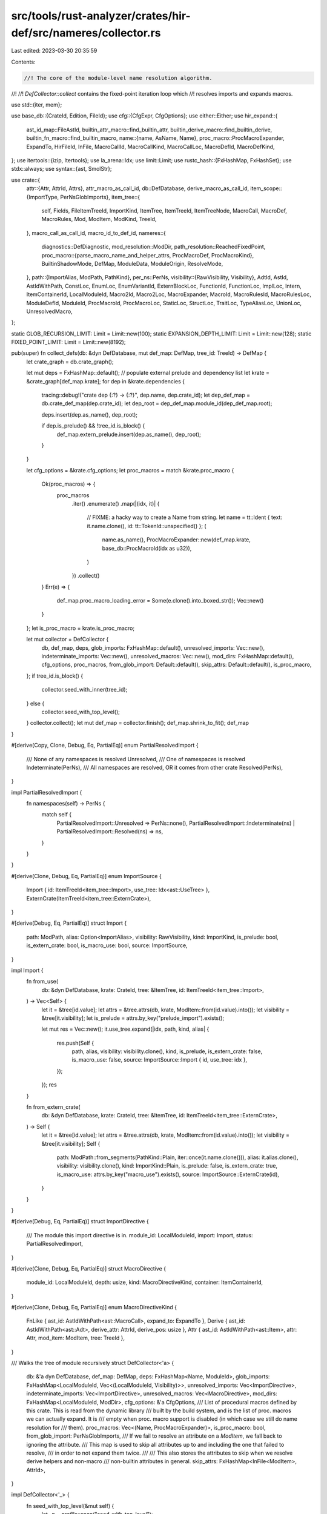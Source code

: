 src/tools/rust-analyzer/crates/hir-def/src/nameres/collector.rs
===============================================================

Last edited: 2023-03-30 20:35:59

Contents:

.. code-block:: rs

    //! The core of the module-level name resolution algorithm.
//!
//! `DefCollector::collect` contains the fixed-point iteration loop which
//! resolves imports and expands macros.

use std::{iter, mem};

use base_db::{CrateId, Edition, FileId};
use cfg::{CfgExpr, CfgOptions};
use either::Either;
use hir_expand::{
    ast_id_map::FileAstId,
    builtin_attr_macro::find_builtin_attr,
    builtin_derive_macro::find_builtin_derive,
    builtin_fn_macro::find_builtin_macro,
    name::{name, AsName, Name},
    proc_macro::ProcMacroExpander,
    ExpandTo, HirFileId, InFile, MacroCallId, MacroCallKind, MacroCallLoc, MacroDefId,
    MacroDefKind,
};
use itertools::{izip, Itertools};
use la_arena::Idx;
use limit::Limit;
use rustc_hash::{FxHashMap, FxHashSet};
use stdx::always;
use syntax::{ast, SmolStr};

use crate::{
    attr::{Attr, AttrId, Attrs},
    attr_macro_as_call_id,
    db::DefDatabase,
    derive_macro_as_call_id,
    item_scope::{ImportType, PerNsGlobImports},
    item_tree::{
        self, Fields, FileItemTreeId, ImportKind, ItemTree, ItemTreeId, ItemTreeNode, MacroCall,
        MacroDef, MacroRules, Mod, ModItem, ModKind, TreeId,
    },
    macro_call_as_call_id, macro_id_to_def_id,
    nameres::{
        diagnostics::DefDiagnostic,
        mod_resolution::ModDir,
        path_resolution::ReachedFixedPoint,
        proc_macro::{parse_macro_name_and_helper_attrs, ProcMacroDef, ProcMacroKind},
        BuiltinShadowMode, DefMap, ModuleData, ModuleOrigin, ResolveMode,
    },
    path::{ImportAlias, ModPath, PathKind},
    per_ns::PerNs,
    visibility::{RawVisibility, Visibility},
    AdtId, AstId, AstIdWithPath, ConstLoc, EnumLoc, EnumVariantId, ExternBlockLoc, FunctionId,
    FunctionLoc, ImplLoc, Intern, ItemContainerId, LocalModuleId, Macro2Id, Macro2Loc,
    MacroExpander, MacroId, MacroRulesId, MacroRulesLoc, ModuleDefId, ModuleId, ProcMacroId,
    ProcMacroLoc, StaticLoc, StructLoc, TraitLoc, TypeAliasLoc, UnionLoc, UnresolvedMacro,
};

static GLOB_RECURSION_LIMIT: Limit = Limit::new(100);
static EXPANSION_DEPTH_LIMIT: Limit = Limit::new(128);
static FIXED_POINT_LIMIT: Limit = Limit::new(8192);

pub(super) fn collect_defs(db: &dyn DefDatabase, mut def_map: DefMap, tree_id: TreeId) -> DefMap {
    let crate_graph = db.crate_graph();

    let mut deps = FxHashMap::default();
    // populate external prelude and dependency list
    let krate = &crate_graph[def_map.krate];
    for dep in &krate.dependencies {
        tracing::debug!("crate dep {:?} -> {:?}", dep.name, dep.crate_id);
        let dep_def_map = db.crate_def_map(dep.crate_id);
        let dep_root = dep_def_map.module_id(dep_def_map.root);

        deps.insert(dep.as_name(), dep_root);

        if dep.is_prelude() && !tree_id.is_block() {
            def_map.extern_prelude.insert(dep.as_name(), dep_root);
        }
    }

    let cfg_options = &krate.cfg_options;
    let proc_macros = match &krate.proc_macro {
        Ok(proc_macros) => {
            proc_macros
                .iter()
                .enumerate()
                .map(|(idx, it)| {
                    // FIXME: a hacky way to create a Name from string.
                    let name = tt::Ident { text: it.name.clone(), id: tt::TokenId::unspecified() };
                    (
                        name.as_name(),
                        ProcMacroExpander::new(def_map.krate, base_db::ProcMacroId(idx as u32)),
                    )
                })
                .collect()
        }
        Err(e) => {
            def_map.proc_macro_loading_error = Some(e.clone().into_boxed_str());
            Vec::new()
        }
    };
    let is_proc_macro = krate.is_proc_macro;

    let mut collector = DefCollector {
        db,
        def_map,
        deps,
        glob_imports: FxHashMap::default(),
        unresolved_imports: Vec::new(),
        indeterminate_imports: Vec::new(),
        unresolved_macros: Vec::new(),
        mod_dirs: FxHashMap::default(),
        cfg_options,
        proc_macros,
        from_glob_import: Default::default(),
        skip_attrs: Default::default(),
        is_proc_macro,
    };
    if tree_id.is_block() {
        collector.seed_with_inner(tree_id);
    } else {
        collector.seed_with_top_level();
    }
    collector.collect();
    let mut def_map = collector.finish();
    def_map.shrink_to_fit();
    def_map
}

#[derive(Copy, Clone, Debug, Eq, PartialEq)]
enum PartialResolvedImport {
    /// None of any namespaces is resolved
    Unresolved,
    /// One of namespaces is resolved
    Indeterminate(PerNs),
    /// All namespaces are resolved, OR it comes from other crate
    Resolved(PerNs),
}

impl PartialResolvedImport {
    fn namespaces(self) -> PerNs {
        match self {
            PartialResolvedImport::Unresolved => PerNs::none(),
            PartialResolvedImport::Indeterminate(ns) | PartialResolvedImport::Resolved(ns) => ns,
        }
    }
}

#[derive(Clone, Debug, Eq, PartialEq)]
enum ImportSource {
    Import { id: ItemTreeId<item_tree::Import>, use_tree: Idx<ast::UseTree> },
    ExternCrate(ItemTreeId<item_tree::ExternCrate>),
}

#[derive(Debug, Eq, PartialEq)]
struct Import {
    path: ModPath,
    alias: Option<ImportAlias>,
    visibility: RawVisibility,
    kind: ImportKind,
    is_prelude: bool,
    is_extern_crate: bool,
    is_macro_use: bool,
    source: ImportSource,
}

impl Import {
    fn from_use(
        db: &dyn DefDatabase,
        krate: CrateId,
        tree: &ItemTree,
        id: ItemTreeId<item_tree::Import>,
    ) -> Vec<Self> {
        let it = &tree[id.value];
        let attrs = &tree.attrs(db, krate, ModItem::from(id.value).into());
        let visibility = &tree[it.visibility];
        let is_prelude = attrs.by_key("prelude_import").exists();

        let mut res = Vec::new();
        it.use_tree.expand(|idx, path, kind, alias| {
            res.push(Self {
                path,
                alias,
                visibility: visibility.clone(),
                kind,
                is_prelude,
                is_extern_crate: false,
                is_macro_use: false,
                source: ImportSource::Import { id, use_tree: idx },
            });
        });
        res
    }

    fn from_extern_crate(
        db: &dyn DefDatabase,
        krate: CrateId,
        tree: &ItemTree,
        id: ItemTreeId<item_tree::ExternCrate>,
    ) -> Self {
        let it = &tree[id.value];
        let attrs = &tree.attrs(db, krate, ModItem::from(id.value).into());
        let visibility = &tree[it.visibility];
        Self {
            path: ModPath::from_segments(PathKind::Plain, iter::once(it.name.clone())),
            alias: it.alias.clone(),
            visibility: visibility.clone(),
            kind: ImportKind::Plain,
            is_prelude: false,
            is_extern_crate: true,
            is_macro_use: attrs.by_key("macro_use").exists(),
            source: ImportSource::ExternCrate(id),
        }
    }
}

#[derive(Debug, Eq, PartialEq)]
struct ImportDirective {
    /// The module this import directive is in.
    module_id: LocalModuleId,
    import: Import,
    status: PartialResolvedImport,
}

#[derive(Clone, Debug, Eq, PartialEq)]
struct MacroDirective {
    module_id: LocalModuleId,
    depth: usize,
    kind: MacroDirectiveKind,
    container: ItemContainerId,
}

#[derive(Clone, Debug, Eq, PartialEq)]
enum MacroDirectiveKind {
    FnLike { ast_id: AstIdWithPath<ast::MacroCall>, expand_to: ExpandTo },
    Derive { ast_id: AstIdWithPath<ast::Adt>, derive_attr: AttrId, derive_pos: usize },
    Attr { ast_id: AstIdWithPath<ast::Item>, attr: Attr, mod_item: ModItem, tree: TreeId },
}

/// Walks the tree of module recursively
struct DefCollector<'a> {
    db: &'a dyn DefDatabase,
    def_map: DefMap,
    deps: FxHashMap<Name, ModuleId>,
    glob_imports: FxHashMap<LocalModuleId, Vec<(LocalModuleId, Visibility)>>,
    unresolved_imports: Vec<ImportDirective>,
    indeterminate_imports: Vec<ImportDirective>,
    unresolved_macros: Vec<MacroDirective>,
    mod_dirs: FxHashMap<LocalModuleId, ModDir>,
    cfg_options: &'a CfgOptions,
    /// List of procedural macros defined by this crate. This is read from the dynamic library
    /// built by the build system, and is the list of proc. macros we can actually expand. It is
    /// empty when proc. macro support is disabled (in which case we still do name resolution for
    /// them).
    proc_macros: Vec<(Name, ProcMacroExpander)>,
    is_proc_macro: bool,
    from_glob_import: PerNsGlobImports,
    /// If we fail to resolve an attribute on a `ModItem`, we fall back to ignoring the attribute.
    /// This map is used to skip all attributes up to and including the one that failed to resolve,
    /// in order to not expand them twice.
    ///
    /// This also stores the attributes to skip when we resolve derive helpers and non-macro
    /// non-builtin attributes in general.
    skip_attrs: FxHashMap<InFile<ModItem>, AttrId>,
}

impl DefCollector<'_> {
    fn seed_with_top_level(&mut self) {
        let _p = profile::span("seed_with_top_level");

        let file_id = self.db.crate_graph()[self.def_map.krate].root_file_id;
        let item_tree = self.db.file_item_tree(file_id.into());
        let module_id = self.def_map.root;

        let attrs = item_tree.top_level_attrs(self.db, self.def_map.krate);
        if attrs.cfg().map_or(true, |cfg| self.cfg_options.check(&cfg) != Some(false)) {
            self.inject_prelude(&attrs);

            // Process other crate-level attributes.
            for attr in &*attrs {
                let attr_name = match attr.path.as_ident() {
                    Some(name) => name,
                    None => continue,
                };

                if *attr_name == hir_expand::name![recursion_limit] {
                    if let Some(limit) = attr.string_value() {
                        if let Ok(limit) = limit.parse() {
                            self.def_map.recursion_limit = Some(limit);
                        }
                    }
                    continue;
                }

                if *attr_name == hir_expand::name![crate_type] {
                    if let Some("proc-macro") = attr.string_value().map(SmolStr::as_str) {
                        self.is_proc_macro = true;
                    }
                    continue;
                }

                if *attr_name == hir_expand::name![feature] {
                    let features =
                        attr.parse_path_comma_token_tree().into_iter().flatten().filter_map(
                            |feat| match feat.segments() {
                                [name] => Some(name.to_smol_str()),
                                _ => None,
                            },
                        );
                    self.def_map.unstable_features.extend(features);
                }

                let attr_is_register_like = *attr_name == hir_expand::name![register_attr]
                    || *attr_name == hir_expand::name![register_tool];
                if !attr_is_register_like {
                    continue;
                }

                let registered_name = match attr.single_ident_value() {
                    Some(ident) => ident.as_name(),
                    _ => continue,
                };

                if *attr_name == hir_expand::name![register_attr] {
                    self.def_map.registered_attrs.push(registered_name.to_smol_str());
                    cov_mark::hit!(register_attr);
                } else {
                    self.def_map.registered_tools.push(registered_name.to_smol_str());
                    cov_mark::hit!(register_tool);
                }
            }

            ModCollector {
                def_collector: self,
                macro_depth: 0,
                module_id,
                tree_id: TreeId::new(file_id.into(), None),
                item_tree: &item_tree,
                mod_dir: ModDir::root(),
            }
            .collect_in_top_module(item_tree.top_level_items());
        }
    }

    fn seed_with_inner(&mut self, tree_id: TreeId) {
        let item_tree = tree_id.item_tree(self.db);
        let module_id = self.def_map.root;

        let is_cfg_enabled = item_tree
            .top_level_attrs(self.db, self.def_map.krate)
            .cfg()
            .map_or(true, |cfg| self.cfg_options.check(&cfg) != Some(false));
        if is_cfg_enabled {
            ModCollector {
                def_collector: self,
                macro_depth: 0,
                module_id,
                tree_id,
                item_tree: &item_tree,
                mod_dir: ModDir::root(),
            }
            .collect_in_top_module(item_tree.top_level_items());
        }
    }

    fn resolution_loop(&mut self) {
        let _p = profile::span("DefCollector::resolution_loop");

        // main name resolution fixed-point loop.
        let mut i = 0;
        'resolve_attr: loop {
            'resolve_macros: loop {
                self.db.unwind_if_cancelled();

                {
                    let _p = profile::span("resolve_imports loop");

                    'resolve_imports: loop {
                        if self.resolve_imports() == ReachedFixedPoint::Yes {
                            break 'resolve_imports;
                        }
                    }
                }
                if self.resolve_macros() == ReachedFixedPoint::Yes {
                    break 'resolve_macros;
                }

                i += 1;
                if FIXED_POINT_LIMIT.check(i).is_err() {
                    tracing::error!("name resolution is stuck");
                    break 'resolve_attr;
                }
            }

            if self.reseed_with_unresolved_attribute() == ReachedFixedPoint::Yes {
                break 'resolve_attr;
            }
        }
    }

    fn collect(&mut self) {
        let _p = profile::span("DefCollector::collect");

        self.resolution_loop();

        // Resolve all indeterminate resolved imports again
        // As some of the macros will expand newly import shadowing partial resolved imports
        // FIXME: We maybe could skip this, if we handle the indeterminate imports in `resolve_imports`
        // correctly
        let partial_resolved = self.indeterminate_imports.drain(..).map(|directive| {
            ImportDirective { status: PartialResolvedImport::Unresolved, ..directive }
        });
        self.unresolved_imports.extend(partial_resolved);
        self.resolve_imports();

        let unresolved_imports = mem::take(&mut self.unresolved_imports);
        // show unresolved imports in completion, etc
        for directive in &unresolved_imports {
            self.record_resolved_import(directive);
        }
        self.unresolved_imports = unresolved_imports;

        if self.is_proc_macro {
            // A crate exporting procedural macros is not allowed to export anything else.
            //
            // Additionally, while the proc macro entry points must be `pub`, they are not publicly
            // exported in type/value namespace. This function reduces the visibility of all items
            // in the crate root that aren't proc macros.
            let root = self.def_map.root;
            let module_id = self.def_map.module_id(root);
            let root = &mut self.def_map.modules[root];
            root.scope.censor_non_proc_macros(module_id);
        }
    }

    /// When the fixed-point loop reaches a stable state, we might still have
    /// some unresolved attributes left over. This takes one of them, and feeds
    /// the item it's applied to back into name resolution.
    ///
    /// This effectively ignores the fact that the macro is there and just treats the items as
    /// normal code.
    ///
    /// This improves UX for unresolved attributes, and replicates the
    /// behavior before we supported proc. attribute macros.
    fn reseed_with_unresolved_attribute(&mut self) -> ReachedFixedPoint {
        cov_mark::hit!(unresolved_attribute_fallback);

        let unresolved_attr =
            self.unresolved_macros.iter().enumerate().find_map(|(idx, directive)| match &directive
                .kind
            {
                MacroDirectiveKind::Attr { ast_id, mod_item, attr, tree } => {
                    self.def_map.diagnostics.push(DefDiagnostic::unresolved_macro_call(
                        directive.module_id,
                        MacroCallKind::Attr {
                            ast_id: ast_id.ast_id,
                            attr_args: Default::default(),
                            invoc_attr_index: attr.id.ast_index,
                            is_derive: false,
                        },
                        attr.path().clone(),
                    ));

                    self.skip_attrs.insert(ast_id.ast_id.with_value(*mod_item), attr.id);

                    Some((idx, directive, *mod_item, *tree))
                }
                _ => None,
            });

        match unresolved_attr {
            Some((pos, &MacroDirective { module_id, depth, container, .. }, mod_item, tree_id)) => {
                let item_tree = &tree_id.item_tree(self.db);
                let mod_dir = self.mod_dirs[&module_id].clone();
                ModCollector {
                    def_collector: self,
                    macro_depth: depth,
                    module_id,
                    tree_id,
                    item_tree,
                    mod_dir,
                }
                .collect(&[mod_item], container);

                self.unresolved_macros.swap_remove(pos);
                // Continue name resolution with the new data.
                ReachedFixedPoint::No
            }
            None => ReachedFixedPoint::Yes,
        }
    }

    fn inject_prelude(&mut self, crate_attrs: &Attrs) {
        // See compiler/rustc_builtin_macros/src/standard_library_imports.rs

        if crate_attrs.by_key("no_core").exists() {
            // libcore does not get a prelude.
            return;
        }

        let krate = if crate_attrs.by_key("no_std").exists() {
            name![core]
        } else {
            let std = name![std];
            if self.def_map.extern_prelude().any(|(name, _)| *name == std) {
                std
            } else {
                // If `std` does not exist for some reason, fall back to core. This mostly helps
                // keep r-a's own tests minimal.
                name![core]
            }
        };

        let edition = match self.def_map.edition {
            Edition::Edition2015 => name![rust_2015],
            Edition::Edition2018 => name![rust_2018],
            Edition::Edition2021 => name![rust_2021],
        };

        let path_kind = match self.def_map.edition {
            Edition::Edition2015 => PathKind::Plain,
            _ => PathKind::Abs,
        };
        let path =
            ModPath::from_segments(path_kind, [krate.clone(), name![prelude], edition].into_iter());
        // Fall back to the older `std::prelude::v1` for compatibility with Rust <1.52.0
        // FIXME remove this fallback
        let fallback_path =
            ModPath::from_segments(path_kind, [krate, name![prelude], name![v1]].into_iter());

        for path in &[path, fallback_path] {
            let (per_ns, _) = self.def_map.resolve_path(
                self.db,
                self.def_map.root,
                path,
                BuiltinShadowMode::Other,
            );

            match per_ns.types {
                Some((ModuleDefId::ModuleId(m), _)) => {
                    self.def_map.prelude = Some(m);
                    break;
                }
                types => {
                    tracing::debug!(
                        "could not resolve prelude path `{}` to module (resolved to {:?})",
                        path,
                        types
                    );
                }
            }
        }
    }

    /// Adds a definition of procedural macro `name` to the root module.
    ///
    /// # Notes on procedural macro resolution
    ///
    /// Procedural macro functionality is provided by the build system: It has to build the proc
    /// macro and pass the resulting dynamic library to rust-analyzer.
    ///
    /// When procedural macro support is enabled, the list of proc macros exported by a crate is
    /// known before we resolve names in the crate. This list is stored in `self.proc_macros` and is
    /// derived from the dynamic library.
    ///
    /// However, we *also* would like to be able to at least *resolve* macros on our own, without
    /// help by the build system. So, when the macro isn't found in `self.proc_macros`, we instead
    /// use a dummy expander that always errors. This comes with the drawback of macros potentially
    /// going out of sync with what the build system sees (since we resolve using VFS state, but
    /// Cargo builds only on-disk files). We could and probably should add diagnostics for that.
    fn export_proc_macro(
        &mut self,
        def: ProcMacroDef,
        id: ItemTreeId<item_tree::Function>,
        fn_id: FunctionId,
        module_id: ModuleId,
    ) {
        let kind = def.kind.to_basedb_kind();
        let (expander, kind) = match self.proc_macros.iter().find(|(n, _)| n == &def.name) {
            Some(&(_, expander)) => (expander, kind),
            None => (ProcMacroExpander::dummy(self.def_map.krate), kind),
        };

        let proc_macro_id =
            ProcMacroLoc { container: module_id, id, expander, kind }.intern(self.db);
        self.define_proc_macro(def.name.clone(), proc_macro_id);
        if let ProcMacroKind::CustomDerive { helpers } = def.kind {
            self.def_map
                .exported_derives
                .insert(macro_id_to_def_id(self.db, proc_macro_id.into()), helpers);
        }
        self.def_map.fn_proc_macro_mapping.insert(fn_id, proc_macro_id);
    }

    /// Define a macro with `macro_rules`.
    ///
    /// It will define the macro in legacy textual scope, and if it has `#[macro_export]`,
    /// then it is also defined in the root module scope.
    /// You can `use` or invoke it by `crate::macro_name` anywhere, before or after the definition.
    ///
    /// It is surprising that the macro will never be in the current module scope.
    /// These code fails with "unresolved import/macro",
    /// ```rust,compile_fail
    /// mod m { macro_rules! foo { () => {} } }
    /// use m::foo as bar;
    /// ```
    ///
    /// ```rust,compile_fail
    /// macro_rules! foo { () => {} }
    /// self::foo!();
    /// crate::foo!();
    /// ```
    ///
    /// Well, this code compiles, because the plain path `foo` in `use` is searched
    /// in the legacy textual scope only.
    /// ```rust
    /// macro_rules! foo { () => {} }
    /// use foo as bar;
    /// ```
    fn define_macro_rules(
        &mut self,
        module_id: LocalModuleId,
        name: Name,
        macro_: MacroRulesId,
        export: bool,
    ) {
        // Textual scoping
        self.define_legacy_macro(module_id, name.clone(), macro_.into());

        // Module scoping
        // In Rust, `#[macro_export]` macros are unconditionally visible at the
        // crate root, even if the parent modules is **not** visible.
        if export {
            let module_id = self.def_map.root;
            self.def_map.modules[module_id].scope.declare(macro_.into());
            self.update(
                module_id,
                &[(Some(name), PerNs::macros(macro_.into(), Visibility::Public))],
                Visibility::Public,
                ImportType::Named,
            );
        }
    }

    /// Define a legacy textual scoped macro in module
    ///
    /// We use a map `legacy_macros` to store all legacy textual scoped macros visible per module.
    /// It will clone all macros from parent legacy scope, whose definition is prior to
    /// the definition of current module.
    /// And also, `macro_use` on a module will import all legacy macros visible inside to
    /// current legacy scope, with possible shadowing.
    fn define_legacy_macro(&mut self, module_id: LocalModuleId, name: Name, mac: MacroId) {
        // Always shadowing
        self.def_map.modules[module_id].scope.define_legacy_macro(name, mac);
    }

    /// Define a macro 2.0 macro
    ///
    /// The scoped of macro 2.0 macro is equal to normal function
    fn define_macro_def(
        &mut self,
        module_id: LocalModuleId,
        name: Name,
        macro_: Macro2Id,
        vis: &RawVisibility,
    ) {
        let vis =
            self.def_map.resolve_visibility(self.db, module_id, vis).unwrap_or(Visibility::Public);
        self.def_map.modules[module_id].scope.declare(macro_.into());
        self.update(
            module_id,
            &[(Some(name), PerNs::macros(macro_.into(), Visibility::Public))],
            vis,
            ImportType::Named,
        );
    }

    /// Define a proc macro
    ///
    /// A proc macro is similar to normal macro scope, but it would not visible in legacy textual scoped.
    /// And unconditionally exported.
    fn define_proc_macro(&mut self, name: Name, macro_: ProcMacroId) {
        let module_id = self.def_map.root;
        self.def_map.modules[module_id].scope.declare(macro_.into());
        self.update(
            module_id,
            &[(Some(name), PerNs::macros(macro_.into(), Visibility::Public))],
            Visibility::Public,
            ImportType::Named,
        );
    }

    /// Import macros from `#[macro_use] extern crate`.
    fn import_macros_from_extern_crate(
        &mut self,
        current_module_id: LocalModuleId,
        extern_crate: &item_tree::ExternCrate,
    ) {
        tracing::debug!(
            "importing macros from extern crate: {:?} ({:?})",
            extern_crate,
            self.def_map.edition,
        );

        if let Some(m) = self.resolve_extern_crate(&extern_crate.name) {
            if m == self.def_map.module_id(current_module_id) {
                cov_mark::hit!(ignore_macro_use_extern_crate_self);
                return;
            }

            cov_mark::hit!(macro_rules_from_other_crates_are_visible_with_macro_use);
            self.import_all_macros_exported(current_module_id, m.krate);
        }
    }

    /// Import all exported macros from another crate
    ///
    /// Exported macros are just all macros in the root module scope.
    /// Note that it contains not only all `#[macro_export]` macros, but also all aliases
    /// created by `use` in the root module, ignoring the visibility of `use`.
    fn import_all_macros_exported(&mut self, current_module_id: LocalModuleId, krate: CrateId) {
        let def_map = self.db.crate_def_map(krate);
        for (name, def) in def_map[def_map.root].scope.macros() {
            // `#[macro_use]` brings macros into legacy scope. Yes, even non-`macro_rules!` macros.
            self.define_legacy_macro(current_module_id, name.clone(), def);
        }
    }

    /// Tries to resolve every currently unresolved import.
    fn resolve_imports(&mut self) -> ReachedFixedPoint {
        let mut res = ReachedFixedPoint::Yes;
        let imports = mem::take(&mut self.unresolved_imports);

        self.unresolved_imports = imports
            .into_iter()
            .filter_map(|mut directive| {
                directive.status = self.resolve_import(directive.module_id, &directive.import);
                match directive.status {
                    PartialResolvedImport::Indeterminate(_) => {
                        self.record_resolved_import(&directive);
                        self.indeterminate_imports.push(directive);
                        res = ReachedFixedPoint::No;
                        None
                    }
                    PartialResolvedImport::Resolved(_) => {
                        self.record_resolved_import(&directive);
                        res = ReachedFixedPoint::No;
                        None
                    }
                    PartialResolvedImport::Unresolved => Some(directive),
                }
            })
            .collect();
        res
    }

    fn resolve_import(&self, module_id: LocalModuleId, import: &Import) -> PartialResolvedImport {
        let _p = profile::span("resolve_import").detail(|| format!("{}", import.path));
        tracing::debug!("resolving import: {:?} ({:?})", import, self.def_map.edition);
        if import.is_extern_crate {
            let name = import
                .path
                .as_ident()
                .expect("extern crate should have been desugared to one-element path");

            let res = self.resolve_extern_crate(name);

            match res {
                Some(res) => {
                    PartialResolvedImport::Resolved(PerNs::types(res.into(), Visibility::Public))
                }
                None => PartialResolvedImport::Unresolved,
            }
        } else {
            let res = self.def_map.resolve_path_fp_with_macro(
                self.db,
                ResolveMode::Import,
                module_id,
                &import.path,
                BuiltinShadowMode::Module,
            );

            let def = res.resolved_def;
            if res.reached_fixedpoint == ReachedFixedPoint::No || def.is_none() {
                return PartialResolvedImport::Unresolved;
            }

            if let Some(krate) = res.krate {
                if krate != self.def_map.krate {
                    return PartialResolvedImport::Resolved(
                        def.filter_visibility(|v| matches!(v, Visibility::Public)),
                    );
                }
            }

            // Check whether all namespace is resolved
            if def.take_types().is_some()
                && def.take_values().is_some()
                && def.take_macros().is_some()
            {
                PartialResolvedImport::Resolved(def)
            } else {
                PartialResolvedImport::Indeterminate(def)
            }
        }
    }

    fn resolve_extern_crate(&self, name: &Name) -> Option<ModuleId> {
        if *name == name!(self) {
            cov_mark::hit!(extern_crate_self_as);
            let root = match self.def_map.block {
                Some(_) => {
                    let def_map = self.def_map.crate_root(self.db).def_map(self.db);
                    def_map.module_id(def_map.root())
                }
                None => self.def_map.module_id(self.def_map.root()),
            };
            Some(root)
        } else {
            self.deps.get(name).copied()
        }
    }

    fn record_resolved_import(&mut self, directive: &ImportDirective) {
        let _p = profile::span("record_resolved_import");

        let module_id = directive.module_id;
        let import = &directive.import;
        let mut def = directive.status.namespaces();
        let vis = self
            .def_map
            .resolve_visibility(self.db, module_id, &directive.import.visibility)
            .unwrap_or(Visibility::Public);

        match import.kind {
            ImportKind::Plain | ImportKind::TypeOnly => {
                let name = match &import.alias {
                    Some(ImportAlias::Alias(name)) => Some(name),
                    Some(ImportAlias::Underscore) => None,
                    None => match import.path.segments().last() {
                        Some(last_segment) => Some(last_segment),
                        None => {
                            cov_mark::hit!(bogus_paths);
                            return;
                        }
                    },
                };

                if import.kind == ImportKind::TypeOnly {
                    def.values = None;
                    def.macros = None;
                }

                tracing::debug!("resolved import {:?} ({:?}) to {:?}", name, import, def);

                // extern crates in the crate root are special-cased to insert entries into the extern prelude: rust-lang/rust#54658
                if import.is_extern_crate
                    && self.def_map.block.is_none()
                    && module_id == self.def_map.root
                {
                    if let (Some(ModuleDefId::ModuleId(def)), Some(name)) = (def.take_types(), name)
                    {
                        self.def_map.extern_prelude.insert(name.clone(), def);
                    }
                }

                self.update(module_id, &[(name.cloned(), def)], vis, ImportType::Named);
            }
            ImportKind::Glob => {
                tracing::debug!("glob import: {:?}", import);
                match def.take_types() {
                    Some(ModuleDefId::ModuleId(m)) => {
                        if import.is_prelude {
                            // Note: This dodgily overrides the injected prelude. The rustc
                            // implementation seems to work the same though.
                            cov_mark::hit!(std_prelude);
                            self.def_map.prelude = Some(m);
                        } else if m.krate != self.def_map.krate {
                            cov_mark::hit!(glob_across_crates);
                            // glob import from other crate => we can just import everything once
                            let item_map = m.def_map(self.db);
                            let scope = &item_map[m.local_id].scope;

                            // Module scoped macros is included
                            let items = scope
                                .resolutions()
                                // only keep visible names...
                                .map(|(n, res)| {
                                    (n, res.filter_visibility(|v| v.is_visible_from_other_crate()))
                                })
                                .filter(|(_, res)| !res.is_none())
                                .collect::<Vec<_>>();

                            self.update(module_id, &items, vis, ImportType::Glob);
                        } else {
                            // glob import from same crate => we do an initial
                            // import, and then need to propagate any further
                            // additions
                            let def_map;
                            let scope = if m.block == self.def_map.block_id() {
                                &self.def_map[m.local_id].scope
                            } else {
                                def_map = m.def_map(self.db);
                                &def_map[m.local_id].scope
                            };

                            // Module scoped macros is included
                            let items = scope
                                .resolutions()
                                // only keep visible names...
                                .map(|(n, res)| {
                                    (
                                        n,
                                        res.filter_visibility(|v| {
                                            v.is_visible_from_def_map(
                                                self.db,
                                                &self.def_map,
                                                module_id,
                                            )
                                        }),
                                    )
                                })
                                .filter(|(_, res)| !res.is_none())
                                .collect::<Vec<_>>();

                            self.update(module_id, &items, vis, ImportType::Glob);
                            // record the glob import in case we add further items
                            let glob = self.glob_imports.entry(m.local_id).or_default();
                            if !glob.iter().any(|(mid, _)| *mid == module_id) {
                                glob.push((module_id, vis));
                            }
                        }
                    }
                    Some(ModuleDefId::AdtId(AdtId::EnumId(e))) => {
                        cov_mark::hit!(glob_enum);
                        // glob import from enum => just import all the variants

                        // XXX: urgh, so this works by accident! Here, we look at
                        // the enum data, and, in theory, this might require us to
                        // look back at the crate_def_map, creating a cycle. For
                        // example, `enum E { crate::some_macro!(); }`. Luckily, the
                        // only kind of macro that is allowed inside enum is a
                        // `cfg_macro`, and we don't need to run name resolution for
                        // it, but this is sheer luck!
                        let enum_data = self.db.enum_data(e);
                        let resolutions = enum_data
                            .variants
                            .iter()
                            .map(|(local_id, variant_data)| {
                                let name = variant_data.name.clone();
                                let variant = EnumVariantId { parent: e, local_id };
                                let res = PerNs::both(variant.into(), variant.into(), vis);
                                (Some(name), res)
                            })
                            .collect::<Vec<_>>();
                        self.update(module_id, &resolutions, vis, ImportType::Glob);
                    }
                    Some(d) => {
                        tracing::debug!("glob import {:?} from non-module/enum {:?}", import, d);
                    }
                    None => {
                        tracing::debug!("glob import {:?} didn't resolve as type", import);
                    }
                }
            }
        }
    }

    fn update(
        &mut self,
        // The module for which `resolutions` have been resolve
        module_id: LocalModuleId,
        resolutions: &[(Option<Name>, PerNs)],
        // Visibility this import will have
        vis: Visibility,
        import_type: ImportType,
    ) {
        self.db.unwind_if_cancelled();
        self.update_recursive(module_id, resolutions, vis, import_type, 0)
    }

    fn update_recursive(
        &mut self,
        // The module for which `resolutions` have been resolve
        module_id: LocalModuleId,
        resolutions: &[(Option<Name>, PerNs)],
        // All resolutions are imported with this visibility; the visibilities in
        // the `PerNs` values are ignored and overwritten
        vis: Visibility,
        import_type: ImportType,
        depth: usize,
    ) {
        if GLOB_RECURSION_LIMIT.check(depth).is_err() {
            // prevent stack overflows (but this shouldn't be possible)
            panic!("infinite recursion in glob imports!");
        }
        let mut changed = false;

        for (name, res) in resolutions {
            match name {
                Some(name) => {
                    let scope = &mut self.def_map.modules[module_id].scope;
                    changed |= scope.push_res_with_import(
                        &mut self.from_glob_import,
                        (module_id, name.clone()),
                        res.with_visibility(vis),
                        import_type,
                    );
                }
                None => {
                    let tr = match res.take_types() {
                        Some(ModuleDefId::TraitId(tr)) => tr,
                        Some(other) => {
                            tracing::debug!("non-trait `_` import of {:?}", other);
                            continue;
                        }
                        None => continue,
                    };
                    let old_vis = self.def_map.modules[module_id].scope.unnamed_trait_vis(tr);
                    let should_update = match old_vis {
                        None => true,
                        Some(old_vis) => {
                            let max_vis = old_vis.max(vis, &self.def_map).unwrap_or_else(|| {
                                panic!("`Tr as _` imports with unrelated visibilities {old_vis:?} and {vis:?} (trait {tr:?})");
                            });

                            if max_vis == old_vis {
                                false
                            } else {
                                cov_mark::hit!(upgrade_underscore_visibility);
                                true
                            }
                        }
                    };

                    if should_update {
                        changed = true;
                        self.def_map.modules[module_id].scope.push_unnamed_trait(tr, vis);
                    }
                }
            }
        }

        if !changed {
            return;
        }
        let glob_imports = self
            .glob_imports
            .get(&module_id)
            .into_iter()
            .flatten()
            .filter(|(glob_importing_module, _)| {
                // we know all resolutions have the same visibility (`vis`), so we
                // just need to check that once
                vis.is_visible_from_def_map(self.db, &self.def_map, *glob_importing_module)
            })
            .cloned()
            .collect::<Vec<_>>();

        for (glob_importing_module, glob_import_vis) in glob_imports {
            self.update_recursive(
                glob_importing_module,
                resolutions,
                glob_import_vis,
                ImportType::Glob,
                depth + 1,
            );
        }
    }

    fn resolve_macros(&mut self) -> ReachedFixedPoint {
        let mut macros = mem::take(&mut self.unresolved_macros);
        let mut resolved = Vec::new();
        let mut push_resolved = |directive: &MacroDirective, call_id| {
            resolved.push((directive.module_id, directive.depth, directive.container, call_id));
        };
        let mut res = ReachedFixedPoint::Yes;
        macros.retain(|directive| {
            let resolver = |path| {
                let resolved_res = self.def_map.resolve_path_fp_with_macro(
                    self.db,
                    ResolveMode::Other,
                    directive.module_id,
                    &path,
                    BuiltinShadowMode::Module,
                );
                resolved_res
                    .resolved_def
                    .take_macros()
                    .map(|it| (it, macro_id_to_def_id(self.db, it)))
            };
            let resolver_def_id = |path| resolver(path).map(|(_, it)| it);

            match &directive.kind {
                MacroDirectiveKind::FnLike { ast_id, expand_to } => {
                    let call_id = macro_call_as_call_id(
                        self.db,
                        ast_id,
                        *expand_to,
                        self.def_map.krate,
                        resolver_def_id,
                        &mut |_err| (),
                    );
                    if let Ok(Ok(call_id)) = call_id {
                        push_resolved(directive, call_id);
                        res = ReachedFixedPoint::No;
                        return false;
                    }
                }
                MacroDirectiveKind::Derive { ast_id, derive_attr, derive_pos } => {
                    let id = derive_macro_as_call_id(
                        self.db,
                        ast_id,
                        *derive_attr,
                        *derive_pos as u32,
                        self.def_map.krate,
                        resolver,
                    );

                    if let Ok((macro_id, def_id, call_id)) = id {
                        self.def_map.modules[directive.module_id].scope.set_derive_macro_invoc(
                            ast_id.ast_id,
                            call_id,
                            *derive_attr,
                            *derive_pos,
                        );
                        // Record its helper attributes.
                        if def_id.krate != self.def_map.krate {
                            let def_map = self.db.crate_def_map(def_id.krate);
                            if let Some(helpers) = def_map.exported_derives.get(&def_id) {
                                self.def_map
                                    .derive_helpers_in_scope
                                    .entry(ast_id.ast_id.map(|it| it.upcast()))
                                    .or_default()
                                    .extend(izip!(
                                        helpers.iter().cloned(),
                                        iter::repeat(macro_id),
                                        iter::repeat(call_id),
                                    ));
                            }
                        }

                        push_resolved(directive, call_id);
                        res = ReachedFixedPoint::No;
                        return false;
                    }
                }
                MacroDirectiveKind::Attr { ast_id: file_ast_id, mod_item, attr, tree } => {
                    let &AstIdWithPath { ast_id, ref path } = file_ast_id;
                    let file_id = ast_id.file_id;

                    let mut recollect_without = |collector: &mut Self| {
                        // Remove the original directive since we resolved it.
                        let mod_dir = collector.mod_dirs[&directive.module_id].clone();
                        collector.skip_attrs.insert(InFile::new(file_id, *mod_item), attr.id);

                        let item_tree = tree.item_tree(self.db);
                        ModCollector {
                            def_collector: collector,
                            macro_depth: directive.depth,
                            module_id: directive.module_id,
                            tree_id: *tree,
                            item_tree: &item_tree,
                            mod_dir,
                        }
                        .collect(&[*mod_item], directive.container);
                        res = ReachedFixedPoint::No;
                        false
                    };

                    if let Some(ident) = path.as_ident() {
                        if let Some(helpers) = self.def_map.derive_helpers_in_scope.get(&ast_id) {
                            if helpers.iter().any(|(it, ..)| it == ident) {
                                cov_mark::hit!(resolved_derive_helper);
                                // Resolved to derive helper. Collect the item's attributes again,
                                // starting after the derive helper.
                                return recollect_without(self);
                            }
                        }
                    }

                    let def = match resolver_def_id(path.clone()) {
                        Some(def) if def.is_attribute() => def,
                        _ => return true,
                    };
                    if matches!(
                        def,
                        MacroDefId { kind:MacroDefKind::BuiltInAttr(expander, _),.. }
                        if expander.is_derive()
                    ) {
                        // Resolved to `#[derive]`

                        let item_tree = tree.item_tree(self.db);
                        let ast_adt_id: FileAstId<ast::Adt> = match *mod_item {
                            ModItem::Struct(strukt) => item_tree[strukt].ast_id().upcast(),
                            ModItem::Union(union) => item_tree[union].ast_id().upcast(),
                            ModItem::Enum(enum_) => item_tree[enum_].ast_id().upcast(),
                            _ => {
                                let diag = DefDiagnostic::invalid_derive_target(
                                    directive.module_id,
                                    ast_id,
                                    attr.id,
                                );
                                self.def_map.diagnostics.push(diag);
                                return recollect_without(self);
                            }
                        };
                        let ast_id = ast_id.with_value(ast_adt_id);

                        match attr.parse_path_comma_token_tree() {
                            Some(derive_macros) => {
                                let mut len = 0;
                                for (idx, path) in derive_macros.enumerate() {
                                    let ast_id = AstIdWithPath::new(file_id, ast_id.value, path);
                                    self.unresolved_macros.push(MacroDirective {
                                        module_id: directive.module_id,
                                        depth: directive.depth + 1,
                                        kind: MacroDirectiveKind::Derive {
                                            ast_id,
                                            derive_attr: attr.id,
                                            derive_pos: idx,
                                        },
                                        container: directive.container,
                                    });
                                    len = idx;
                                }

                                // We treat the #[derive] macro as an attribute call, but we do not resolve it for nameres collection.
                                // This is just a trick to be able to resolve the input to derives as proper paths.
                                // Check the comment in [`builtin_attr_macro`].
                                let call_id = attr_macro_as_call_id(
                                    self.db,
                                    file_ast_id,
                                    attr,
                                    self.def_map.krate,
                                    def,
                                    true,
                                );
                                self.def_map.modules[directive.module_id]
                                    .scope
                                    .init_derive_attribute(ast_id, attr.id, call_id, len + 1);
                            }
                            None => {
                                let diag = DefDiagnostic::malformed_derive(
                                    directive.module_id,
                                    ast_id,
                                    attr.id,
                                );
                                self.def_map.diagnostics.push(diag);
                            }
                        }

                        return recollect_without(self);
                    }

                    // Not resolved to a derive helper or the derive attribute, so try to treat as a normal attribute.
                    let call_id = attr_macro_as_call_id(
                        self.db,
                        file_ast_id,
                        attr,
                        self.def_map.krate,
                        def,
                        false,
                    );
                    let loc: MacroCallLoc = self.db.lookup_intern_macro_call(call_id);

                    // If proc attribute macro expansion is disabled, skip expanding it here
                    if !self.db.enable_proc_attr_macros() {
                        self.def_map.diagnostics.push(DefDiagnostic::unresolved_proc_macro(
                            directive.module_id,
                            loc.kind,
                            loc.def.krate,
                        ));
                        return recollect_without(self);
                    }

                    // Skip #[test]/#[bench] expansion, which would merely result in more memory usage
                    // due to duplicating functions into macro expansions
                    if matches!(
                        loc.def.kind,
                        MacroDefKind::BuiltInAttr(expander, _)
                        if expander.is_test() || expander.is_bench()
                    ) {
                        return recollect_without(self);
                    }

                    if let MacroDefKind::ProcMacro(exp, ..) = loc.def.kind {
                        if exp.is_dummy() {
                            // If there's no expander for the proc macro (e.g.
                            // because proc macros are disabled, or building the
                            // proc macro crate failed), report this and skip
                            // expansion like we would if it was disabled
                            self.def_map.diagnostics.push(DefDiagnostic::unresolved_proc_macro(
                                directive.module_id,
                                loc.kind,
                                loc.def.krate,
                            ));

                            return recollect_without(self);
                        }
                    }

                    self.def_map.modules[directive.module_id]
                        .scope
                        .add_attr_macro_invoc(ast_id, call_id);

                    push_resolved(directive, call_id);
                    res = ReachedFixedPoint::No;
                    return false;
                }
            }

            true
        });
        // Attribute resolution can add unresolved macro invocations, so concatenate the lists.
        macros.extend(mem::take(&mut self.unresolved_macros));
        self.unresolved_macros = macros;

        for (module_id, depth, container, macro_call_id) in resolved {
            self.collect_macro_expansion(module_id, macro_call_id, depth, container);
        }

        res
    }

    fn collect_macro_expansion(
        &mut self,
        module_id: LocalModuleId,
        macro_call_id: MacroCallId,
        depth: usize,
        container: ItemContainerId,
    ) {
        if EXPANSION_DEPTH_LIMIT.check(depth).is_err() {
            cov_mark::hit!(macro_expansion_overflow);
            tracing::warn!("macro expansion is too deep");
            return;
        }
        let file_id = macro_call_id.as_file();

        // First, fetch the raw expansion result for purposes of error reporting. This goes through
        // `macro_expand_error` to avoid depending on the full expansion result (to improve
        // incrementality).
        let loc: MacroCallLoc = self.db.lookup_intern_macro_call(macro_call_id);
        let err = self.db.macro_expand_error(macro_call_id);
        if let Some(err) = err {
            let diag = match err {
                hir_expand::ExpandError::UnresolvedProcMacro(krate) => {
                    always!(krate == loc.def.krate);
                    // Missing proc macros are non-fatal, so they are handled specially.
                    DefDiagnostic::unresolved_proc_macro(module_id, loc.kind.clone(), loc.def.krate)
                }
                _ => DefDiagnostic::macro_error(module_id, loc.kind, err.to_string()),
            };

            self.def_map.diagnostics.push(diag);
        }

        // Then, fetch and process the item tree. This will reuse the expansion result from above.
        let item_tree = self.db.file_item_tree(file_id);
        let mod_dir = self.mod_dirs[&module_id].clone();
        ModCollector {
            def_collector: &mut *self,
            macro_depth: depth,
            tree_id: TreeId::new(file_id, None),
            module_id,
            item_tree: &item_tree,
            mod_dir,
        }
        .collect(item_tree.top_level_items(), container);
    }

    fn finish(mut self) -> DefMap {
        // Emit diagnostics for all remaining unexpanded macros.

        let _p = profile::span("DefCollector::finish");

        for directive in &self.unresolved_macros {
            match &directive.kind {
                MacroDirectiveKind::FnLike { ast_id, expand_to } => {
                    let macro_call_as_call_id = macro_call_as_call_id(
                        self.db,
                        ast_id,
                        *expand_to,
                        self.def_map.krate,
                        |path| {
                            let resolved_res = self.def_map.resolve_path_fp_with_macro(
                                self.db,
                                ResolveMode::Other,
                                directive.module_id,
                                &path,
                                BuiltinShadowMode::Module,
                            );
                            resolved_res
                                .resolved_def
                                .take_macros()
                                .map(|it| macro_id_to_def_id(self.db, it))
                        },
                        &mut |_| (),
                    );
                    if let Err(UnresolvedMacro { path }) = macro_call_as_call_id {
                        self.def_map.diagnostics.push(DefDiagnostic::unresolved_macro_call(
                            directive.module_id,
                            MacroCallKind::FnLike { ast_id: ast_id.ast_id, expand_to: *expand_to },
                            path,
                        ));
                    }
                }
                MacroDirectiveKind::Derive { ast_id, derive_attr, derive_pos } => {
                    self.def_map.diagnostics.push(DefDiagnostic::unresolved_macro_call(
                        directive.module_id,
                        MacroCallKind::Derive {
                            ast_id: ast_id.ast_id,
                            derive_attr_index: derive_attr.ast_index,
                            derive_index: *derive_pos as u32,
                        },
                        ast_id.path.clone(),
                    ));
                }
                // These are diagnosed by `reseed_with_unresolved_attribute`, as that function consumes them
                MacroDirectiveKind::Attr { .. } => {}
            }
        }

        // Emit diagnostics for all remaining unresolved imports.

        // We'd like to avoid emitting a diagnostics avalanche when some `extern crate` doesn't
        // resolve. We first emit diagnostics for unresolved extern crates and collect the missing
        // crate names. Then we emit diagnostics for unresolved imports, but only if the import
        // doesn't start with an unresolved crate's name. Due to renaming and reexports, this is a
        // heuristic, but it works in practice.
        let mut diagnosed_extern_crates = FxHashSet::default();
        for directive in &self.unresolved_imports {
            if let ImportSource::ExternCrate(krate) = directive.import.source {
                let item_tree = krate.item_tree(self.db);
                let extern_crate = &item_tree[krate.value];

                diagnosed_extern_crates.insert(extern_crate.name.clone());

                self.def_map.diagnostics.push(DefDiagnostic::unresolved_extern_crate(
                    directive.module_id,
                    InFile::new(krate.file_id(), extern_crate.ast_id),
                ));
            }
        }

        for directive in &self.unresolved_imports {
            if let ImportSource::Import { id: import, use_tree } = directive.import.source {
                if matches!(
                    (directive.import.path.segments().first(), &directive.import.path.kind),
                    (Some(krate), PathKind::Plain | PathKind::Abs) if diagnosed_extern_crates.contains(krate)
                ) {
                    continue;
                }

                self.def_map.diagnostics.push(DefDiagnostic::unresolved_import(
                    directive.module_id,
                    import,
                    use_tree,
                ));
            }
        }

        self.def_map
    }
}

/// Walks a single module, populating defs, imports and macros
struct ModCollector<'a, 'b> {
    def_collector: &'a mut DefCollector<'b>,
    macro_depth: usize,
    module_id: LocalModuleId,
    tree_id: TreeId,
    item_tree: &'a ItemTree,
    mod_dir: ModDir,
}

impl ModCollector<'_, '_> {
    fn collect_in_top_module(&mut self, items: &[ModItem]) {
        let module = self.def_collector.def_map.module_id(self.module_id);
        self.collect(items, module.into())
    }

    fn collect(&mut self, items: &[ModItem], container: ItemContainerId) {
        let krate = self.def_collector.def_map.krate;

        // Note: don't assert that inserted value is fresh: it's simply not true
        // for macros.
        self.def_collector.mod_dirs.insert(self.module_id, self.mod_dir.clone());

        // Prelude module is always considered to be `#[macro_use]`.
        if let Some(prelude_module) = self.def_collector.def_map.prelude {
            if prelude_module.krate != krate {
                cov_mark::hit!(prelude_is_macro_use);
                self.def_collector.import_all_macros_exported(self.module_id, prelude_module.krate);
            }
        }

        // This should be processed eagerly instead of deferred to resolving.
        // `#[macro_use] extern crate` is hoisted to imports macros before collecting
        // any other items.
        for &item in items {
            let attrs = self.item_tree.attrs(self.def_collector.db, krate, item.into());
            if attrs.cfg().map_or(true, |cfg| self.is_cfg_enabled(&cfg)) {
                if let ModItem::ExternCrate(id) = item {
                    let import = &self.item_tree[id];
                    let attrs = self.item_tree.attrs(
                        self.def_collector.db,
                        krate,
                        ModItem::from(id).into(),
                    );
                    if attrs.by_key("macro_use").exists() {
                        self.def_collector.import_macros_from_extern_crate(self.module_id, import);
                    }
                }
            }
        }

        for &item in items {
            let attrs = self.item_tree.attrs(self.def_collector.db, krate, item.into());
            if let Some(cfg) = attrs.cfg() {
                if !self.is_cfg_enabled(&cfg) {
                    self.emit_unconfigured_diagnostic(item, &cfg);
                    continue;
                }
            }

            if let Err(()) = self.resolve_attributes(&attrs, item, container) {
                // Do not process the item. It has at least one non-builtin attribute, so the
                // fixed-point algorithm is required to resolve the rest of them.
                continue;
            }

            let db = self.def_collector.db;
            let module = self.def_collector.def_map.module_id(self.module_id);
            let def_map = &mut self.def_collector.def_map;
            let update_def =
                |def_collector: &mut DefCollector<'_>, id, name: &Name, vis, has_constructor| {
                    def_collector.def_map.modules[self.module_id].scope.declare(id);
                    def_collector.update(
                        self.module_id,
                        &[(Some(name.clone()), PerNs::from_def(id, vis, has_constructor))],
                        vis,
                        ImportType::Named,
                    )
                };
            let resolve_vis = |def_map: &DefMap, visibility| {
                def_map
                    .resolve_visibility(db, self.module_id, visibility)
                    .unwrap_or(Visibility::Public)
            };

            match item {
                ModItem::Mod(m) => self.collect_module(m, &attrs),
                ModItem::Import(import_id) => {
                    let imports = Import::from_use(
                        db,
                        krate,
                        self.item_tree,
                        ItemTreeId::new(self.tree_id, import_id),
                    );
                    self.def_collector.unresolved_imports.extend(imports.into_iter().map(
                        |import| ImportDirective {
                            module_id: self.module_id,
                            import,
                            status: PartialResolvedImport::Unresolved,
                        },
                    ));
                }
                ModItem::ExternCrate(import_id) => {
                    self.def_collector.unresolved_imports.push(ImportDirective {
                        module_id: self.module_id,
                        import: Import::from_extern_crate(
                            db,
                            krate,
                            self.item_tree,
                            ItemTreeId::new(self.tree_id, import_id),
                        ),
                        status: PartialResolvedImport::Unresolved,
                    })
                }
                ModItem::ExternBlock(block) => self.collect(
                    &self.item_tree[block].children,
                    ItemContainerId::ExternBlockId(
                        ExternBlockLoc {
                            container: module,
                            id: ItemTreeId::new(self.tree_id, block),
                        }
                        .intern(db),
                    ),
                ),
                ModItem::MacroCall(mac) => self.collect_macro_call(&self.item_tree[mac], container),
                ModItem::MacroRules(id) => self.collect_macro_rules(id, module),
                ModItem::MacroDef(id) => self.collect_macro_def(id, module),
                ModItem::Impl(imp) => {
                    let impl_id =
                        ImplLoc { container: module, id: ItemTreeId::new(self.tree_id, imp) }
                            .intern(db);
                    self.def_collector.def_map.modules[self.module_id].scope.define_impl(impl_id)
                }
                ModItem::Function(id) => {
                    let it = &self.item_tree[id];
                    let fn_id =
                        FunctionLoc { container, id: ItemTreeId::new(self.tree_id, id) }.intern(db);

                    let vis = resolve_vis(def_map, &self.item_tree[it.visibility]);
                    if self.def_collector.is_proc_macro {
                        if self.module_id == def_map.root {
                            if let Some(proc_macro) = attrs.parse_proc_macro_decl(&it.name) {
                                let crate_root = def_map.module_id(def_map.root);
                                self.def_collector.export_proc_macro(
                                    proc_macro,
                                    ItemTreeId::new(self.tree_id, id),
                                    fn_id,
                                    crate_root,
                                );
                            }
                        }
                    }

                    update_def(self.def_collector, fn_id.into(), &it.name, vis, false);
                }
                ModItem::Struct(id) => {
                    let it = &self.item_tree[id];

                    let vis = resolve_vis(def_map, &self.item_tree[it.visibility]);
                    update_def(
                        self.def_collector,
                        StructLoc { container: module, id: ItemTreeId::new(self.tree_id, id) }
                            .intern(db)
                            .into(),
                        &it.name,
                        vis,
                        !matches!(it.fields, Fields::Record(_)),
                    );
                }
                ModItem::Union(id) => {
                    let it = &self.item_tree[id];

                    let vis = resolve_vis(def_map, &self.item_tree[it.visibility]);
                    update_def(
                        self.def_collector,
                        UnionLoc { container: module, id: ItemTreeId::new(self.tree_id, id) }
                            .intern(db)
                            .into(),
                        &it.name,
                        vis,
                        false,
                    );
                }
                ModItem::Enum(id) => {
                    let it = &self.item_tree[id];

                    let vis = resolve_vis(def_map, &self.item_tree[it.visibility]);
                    update_def(
                        self.def_collector,
                        EnumLoc { container: module, id: ItemTreeId::new(self.tree_id, id) }
                            .intern(db)
                            .into(),
                        &it.name,
                        vis,
                        false,
                    );
                }
                ModItem::Const(id) => {
                    let it = &self.item_tree[id];
                    let const_id =
                        ConstLoc { container, id: ItemTreeId::new(self.tree_id, id) }.intern(db);

                    match &it.name {
                        Some(name) => {
                            let vis = resolve_vis(def_map, &self.item_tree[it.visibility]);
                            update_def(self.def_collector, const_id.into(), name, vis, false);
                        }
                        None => {
                            // const _: T = ...;
                            self.def_collector.def_map.modules[self.module_id]
                                .scope
                                .define_unnamed_const(const_id);
                        }
                    }
                }
                ModItem::Static(id) => {
                    let it = &self.item_tree[id];

                    let vis = resolve_vis(def_map, &self.item_tree[it.visibility]);
                    update_def(
                        self.def_collector,
                        StaticLoc { container, id: ItemTreeId::new(self.tree_id, id) }
                            .intern(db)
                            .into(),
                        &it.name,
                        vis,
                        false,
                    );
                }
                ModItem::Trait(id) => {
                    let it = &self.item_tree[id];

                    let vis = resolve_vis(def_map, &self.item_tree[it.visibility]);
                    update_def(
                        self.def_collector,
                        TraitLoc { container: module, id: ItemTreeId::new(self.tree_id, id) }
                            .intern(db)
                            .into(),
                        &it.name,
                        vis,
                        false,
                    );
                }
                ModItem::TypeAlias(id) => {
                    let it = &self.item_tree[id];

                    let vis = resolve_vis(def_map, &self.item_tree[it.visibility]);
                    update_def(
                        self.def_collector,
                        TypeAliasLoc { container, id: ItemTreeId::new(self.tree_id, id) }
                            .intern(db)
                            .into(),
                        &it.name,
                        vis,
                        false,
                    );
                }
            }
        }
    }

    fn collect_module(&mut self, module_id: FileItemTreeId<Mod>, attrs: &Attrs) {
        let path_attr = attrs.by_key("path").string_value();
        let is_macro_use = attrs.by_key("macro_use").exists();
        let module = &self.item_tree[module_id];
        match &module.kind {
            // inline module, just recurse
            ModKind::Inline { items } => {
                let module_id = self.push_child_module(
                    module.name.clone(),
                    AstId::new(self.file_id(), module.ast_id),
                    None,
                    &self.item_tree[module.visibility],
                    module_id,
                );

                if let Some(mod_dir) = self.mod_dir.descend_into_definition(&module.name, path_attr)
                {
                    ModCollector {
                        def_collector: &mut *self.def_collector,
                        macro_depth: self.macro_depth,
                        module_id,
                        tree_id: self.tree_id,
                        item_tree: self.item_tree,
                        mod_dir,
                    }
                    .collect_in_top_module(&*items);
                    if is_macro_use {
                        self.import_all_legacy_macros(module_id);
                    }
                }
            }
            // out of line module, resolve, parse and recurse
            ModKind::Outline => {
                let ast_id = AstId::new(self.tree_id.file_id(), module.ast_id);
                let db = self.def_collector.db;
                match self.mod_dir.resolve_declaration(db, self.file_id(), &module.name, path_attr)
                {
                    Ok((file_id, is_mod_rs, mod_dir)) => {
                        let item_tree = db.file_item_tree(file_id.into());
                        let krate = self.def_collector.def_map.krate;
                        let is_enabled = item_tree
                            .top_level_attrs(db, krate)
                            .cfg()
                            .map_or(true, |cfg| self.is_cfg_enabled(&cfg));
                        if is_enabled {
                            let module_id = self.push_child_module(
                                module.name.clone(),
                                ast_id,
                                Some((file_id, is_mod_rs)),
                                &self.item_tree[module.visibility],
                                module_id,
                            );
                            ModCollector {
                                def_collector: self.def_collector,
                                macro_depth: self.macro_depth,
                                module_id,
                                tree_id: TreeId::new(file_id.into(), None),
                                item_tree: &item_tree,
                                mod_dir,
                            }
                            .collect_in_top_module(item_tree.top_level_items());
                            let is_macro_use = is_macro_use
                                || item_tree
                                    .top_level_attrs(db, krate)
                                    .by_key("macro_use")
                                    .exists();
                            if is_macro_use {
                                self.import_all_legacy_macros(module_id);
                            }
                        }
                    }
                    Err(candidates) => {
                        self.push_child_module(
                            module.name.clone(),
                            ast_id,
                            None,
                            &self.item_tree[module.visibility],
                            module_id,
                        );
                        self.def_collector.def_map.diagnostics.push(
                            DefDiagnostic::unresolved_module(self.module_id, ast_id, candidates),
                        );
                    }
                };
            }
        }
    }

    fn push_child_module(
        &mut self,
        name: Name,
        declaration: AstId<ast::Module>,
        definition: Option<(FileId, bool)>,
        visibility: &crate::visibility::RawVisibility,
        mod_tree_id: FileItemTreeId<Mod>,
    ) -> LocalModuleId {
        let def_map = &mut self.def_collector.def_map;
        let vis = def_map
            .resolve_visibility(self.def_collector.db, self.module_id, visibility)
            .unwrap_or(Visibility::Public);
        let modules = &mut def_map.modules;
        let origin = match definition {
            None => ModuleOrigin::Inline {
                definition: declaration,
                definition_tree_id: ItemTreeId::new(self.tree_id, mod_tree_id),
            },
            Some((definition, is_mod_rs)) => ModuleOrigin::File {
                declaration,
                definition,
                is_mod_rs,
                declaration_tree_id: ItemTreeId::new(self.tree_id, mod_tree_id),
            },
        };

        let res = modules.alloc(ModuleData::new(origin, vis));
        modules[res].parent = Some(self.module_id);
        for (name, mac) in modules[self.module_id].scope.collect_legacy_macros() {
            for &mac in &mac {
                modules[res].scope.define_legacy_macro(name.clone(), mac);
            }
        }
        modules[self.module_id].children.insert(name.clone(), res);

        let module = def_map.module_id(res);
        let def = ModuleDefId::from(module);

        def_map.modules[self.module_id].scope.declare(def);
        self.def_collector.update(
            self.module_id,
            &[(Some(name), PerNs::from_def(def, vis, false))],
            vis,
            ImportType::Named,
        );
        res
    }

    /// Resolves attributes on an item.
    ///
    /// Returns `Err` when some attributes could not be resolved to builtins and have been
    /// registered as unresolved.
    ///
    /// If `ignore_up_to` is `Some`, attributes preceding and including that attribute will be
    /// assumed to be resolved already.
    fn resolve_attributes(
        &mut self,
        attrs: &Attrs,
        mod_item: ModItem,
        container: ItemContainerId,
    ) -> Result<(), ()> {
        let mut ignore_up_to =
            self.def_collector.skip_attrs.get(&InFile::new(self.file_id(), mod_item)).copied();
        let iter = attrs
            .iter()
            .dedup_by(|a, b| {
                // FIXME: this should not be required, all attributes on an item should have a
                // unique ID!
                // Still, this occurs because `#[cfg_attr]` can "expand" to multiple attributes:
                //     #[cfg_attr(not(off), unresolved, unresolved)]
                //     struct S;
                // We should come up with a different way to ID attributes.
                a.id == b.id
            })
            .skip_while(|attr| match ignore_up_to {
                Some(id) if attr.id == id => {
                    ignore_up_to = None;
                    true
                }
                Some(_) => true,
                None => false,
            });

        for attr in iter {
            if self.def_collector.def_map.is_builtin_or_registered_attr(&attr.path) {
                continue;
            }
            tracing::debug!("non-builtin attribute {}", attr.path);

            let ast_id = AstIdWithPath::new(
                self.file_id(),
                mod_item.ast_id(self.item_tree),
                attr.path.as_ref().clone(),
            );
            self.def_collector.unresolved_macros.push(MacroDirective {
                module_id: self.module_id,
                depth: self.macro_depth + 1,
                kind: MacroDirectiveKind::Attr {
                    ast_id,
                    attr: attr.clone(),
                    mod_item,
                    tree: self.tree_id,
                },
                container,
            });

            return Err(());
        }

        Ok(())
    }

    fn collect_macro_rules(&mut self, id: FileItemTreeId<MacroRules>, module: ModuleId) {
        let krate = self.def_collector.def_map.krate;
        let mac = &self.item_tree[id];
        let attrs = self.item_tree.attrs(self.def_collector.db, krate, ModItem::from(id).into());
        let ast_id = InFile::new(self.file_id(), mac.ast_id.upcast());

        let export_attr = attrs.by_key("macro_export");

        let is_export = export_attr.exists();
        let local_inner = if is_export {
            export_attr.tt_values().flat_map(|it| &it.token_trees).any(|it| match it {
                tt::TokenTree::Leaf(tt::Leaf::Ident(ident)) => {
                    ident.text.contains("local_inner_macros")
                }
                _ => false,
            })
        } else {
            false
        };

        // Case 1: builtin macros
        let expander = if attrs.by_key("rustc_builtin_macro").exists() {
            // `#[rustc_builtin_macro = "builtin_name"]` overrides the `macro_rules!` name.
            let name;
            let name = match attrs.by_key("rustc_builtin_macro").string_value() {
                Some(it) => {
                    // FIXME: a hacky way to create a Name from string.
                    name = tt::Ident { text: it.clone(), id: tt::TokenId::unspecified() }.as_name();
                    &name
                }
                None => {
                    let explicit_name =
                        attrs.by_key("rustc_builtin_macro").tt_values().next().and_then(|tt| {
                            match tt.token_trees.first() {
                                Some(tt::TokenTree::Leaf(tt::Leaf::Ident(name))) => Some(name),
                                _ => None,
                            }
                        });
                    match explicit_name {
                        Some(ident) => {
                            name = ident.as_name();
                            &name
                        }
                        None => &mac.name,
                    }
                }
            };
            match find_builtin_macro(name) {
                Some(Either::Left(it)) => MacroExpander::BuiltIn(it),
                Some(Either::Right(it)) => MacroExpander::BuiltInEager(it),
                None => {
                    self.def_collector
                        .def_map
                        .diagnostics
                        .push(DefDiagnostic::unimplemented_builtin_macro(self.module_id, ast_id));
                    return;
                }
            }
        } else {
            // Case 2: normal `macro_rules!` macro
            MacroExpander::Declarative
        };

        let macro_id = MacroRulesLoc {
            container: module,
            id: ItemTreeId::new(self.tree_id, id),
            local_inner,
            expander,
        }
        .intern(self.def_collector.db);
        self.def_collector.define_macro_rules(
            self.module_id,
            mac.name.clone(),
            macro_id,
            is_export,
        );
    }

    fn collect_macro_def(&mut self, id: FileItemTreeId<MacroDef>, module: ModuleId) {
        let krate = self.def_collector.def_map.krate;
        let mac = &self.item_tree[id];
        let ast_id = InFile::new(self.file_id(), mac.ast_id.upcast());

        // Case 1: builtin macros
        let mut helpers_opt = None;
        let attrs = self.item_tree.attrs(self.def_collector.db, krate, ModItem::from(id).into());
        let expander = if attrs.by_key("rustc_builtin_macro").exists() {
            if let Some(expander) = find_builtin_macro(&mac.name) {
                match expander {
                    Either::Left(it) => MacroExpander::BuiltIn(it),
                    Either::Right(it) => MacroExpander::BuiltInEager(it),
                }
            } else if let Some(expander) = find_builtin_derive(&mac.name) {
                if let Some(attr) = attrs.by_key("rustc_builtin_macro").tt_values().next() {
                    // NOTE: The item *may* have both `#[rustc_builtin_macro]` and `#[proc_macro_derive]`,
                    // in which case rustc ignores the helper attributes from the latter, but it
                    // "doesn't make sense in practice" (see rust-lang/rust#87027).
                    if let Some((name, helpers)) =
                        parse_macro_name_and_helper_attrs(&attr.token_trees)
                    {
                        // NOTE: rustc overrides the name if the macro name if it's different from the
                        // macro name, but we assume it isn't as there's no such case yet. FIXME if
                        // the following assertion fails.
                        stdx::always!(
                            name == mac.name,
                            "built-in macro {} has #[rustc_builtin_macro] which declares different name {}",
                            mac.name,
                            name
                        );
                        helpers_opt = Some(helpers);
                    }
                }
                MacroExpander::BuiltInDerive(expander)
            } else if let Some(expander) = find_builtin_attr(&mac.name) {
                MacroExpander::BuiltInAttr(expander)
            } else {
                self.def_collector
                    .def_map
                    .diagnostics
                    .push(DefDiagnostic::unimplemented_builtin_macro(self.module_id, ast_id));
                return;
            }
        } else {
            // Case 2: normal `macro`
            MacroExpander::Declarative
        };

        let macro_id =
            Macro2Loc { container: module, id: ItemTreeId::new(self.tree_id, id), expander }
                .intern(self.def_collector.db);
        self.def_collector.define_macro_def(
            self.module_id,
            mac.name.clone(),
            macro_id,
            &self.item_tree[mac.visibility],
        );
        if let Some(helpers) = helpers_opt {
            self.def_collector
                .def_map
                .exported_derives
                .insert(macro_id_to_def_id(self.def_collector.db, macro_id.into()), helpers);
        }
    }

    fn collect_macro_call(&mut self, mac: &MacroCall, container: ItemContainerId) {
        let ast_id = AstIdWithPath::new(self.file_id(), mac.ast_id, ModPath::clone(&mac.path));

        // Case 1: try to resolve in legacy scope and expand macro_rules
        let mut error = None;
        match macro_call_as_call_id(
            self.def_collector.db,
            &ast_id,
            mac.expand_to,
            self.def_collector.def_map.krate,
            |path| {
                path.as_ident().and_then(|name| {
                    self.def_collector.def_map.with_ancestor_maps(
                        self.def_collector.db,
                        self.module_id,
                        &mut |map, module| {
                            map[module]
                                .scope
                                .get_legacy_macro(name)
                                .and_then(|it| it.last())
                                .map(|&it| macro_id_to_def_id(self.def_collector.db, it))
                        },
                    )
                })
            },
            &mut |err| {
                error.get_or_insert(err);
            },
        ) {
            Ok(Ok(macro_call_id)) => {
                // Legacy macros need to be expanded immediately, so that any macros they produce
                // are in scope.
                self.def_collector.collect_macro_expansion(
                    self.module_id,
                    macro_call_id,
                    self.macro_depth + 1,
                    container,
                );

                if let Some(err) = error {
                    self.def_collector.def_map.diagnostics.push(DefDiagnostic::macro_error(
                        self.module_id,
                        MacroCallKind::FnLike { ast_id: ast_id.ast_id, expand_to: mac.expand_to },
                        err.to_string(),
                    ));
                }

                return;
            }
            Ok(Err(_)) => {
                // Built-in macro failed eager expansion.

                self.def_collector.def_map.diagnostics.push(DefDiagnostic::macro_error(
                    self.module_id,
                    MacroCallKind::FnLike { ast_id: ast_id.ast_id, expand_to: mac.expand_to },
                    error.unwrap().to_string(),
                ));
                return;
            }
            Err(UnresolvedMacro { .. }) => (),
        }

        // Case 2: resolve in module scope, expand during name resolution.
        self.def_collector.unresolved_macros.push(MacroDirective {
            module_id: self.module_id,
            depth: self.macro_depth + 1,
            kind: MacroDirectiveKind::FnLike { ast_id, expand_to: mac.expand_to },
            container,
        });
    }

    fn import_all_legacy_macros(&mut self, module_id: LocalModuleId) {
        let macros = self.def_collector.def_map[module_id].scope.collect_legacy_macros();
        for (name, macs) in macros {
            macs.last().map(|&mac| {
                self.def_collector.define_legacy_macro(self.module_id, name.clone(), mac)
            });
        }
    }

    fn is_cfg_enabled(&self, cfg: &CfgExpr) -> bool {
        self.def_collector.cfg_options.check(cfg) != Some(false)
    }

    fn emit_unconfigured_diagnostic(&mut self, item: ModItem, cfg: &CfgExpr) {
        let ast_id = item.ast_id(self.item_tree);

        let ast_id = InFile::new(self.file_id(), ast_id.upcast());
        self.def_collector.def_map.diagnostics.push(DefDiagnostic::unconfigured_code(
            self.module_id,
            ast_id,
            cfg.clone(),
            self.def_collector.cfg_options.clone(),
        ));
    }

    fn file_id(&self) -> HirFileId {
        self.tree_id.file_id()
    }
}

#[cfg(test)]
mod tests {
    use crate::{db::DefDatabase, test_db::TestDB};
    use base_db::{fixture::WithFixture, SourceDatabase};

    use super::*;

    fn do_collect_defs(db: &dyn DefDatabase, def_map: DefMap) -> DefMap {
        let mut collector = DefCollector {
            db,
            def_map,
            deps: FxHashMap::default(),
            glob_imports: FxHashMap::default(),
            unresolved_imports: Vec::new(),
            indeterminate_imports: Vec::new(),
            unresolved_macros: Vec::new(),
            mod_dirs: FxHashMap::default(),
            cfg_options: &CfgOptions::default(),
            proc_macros: Default::default(),
            from_glob_import: Default::default(),
            skip_attrs: Default::default(),
            is_proc_macro: false,
        };
        collector.seed_with_top_level();
        collector.collect();
        collector.def_map
    }

    fn do_resolve(not_ra_fixture: &str) -> DefMap {
        let (db, file_id) = TestDB::with_single_file(not_ra_fixture);
        let krate = db.test_crate();

        let edition = db.crate_graph()[krate].edition;
        let module_origin = ModuleOrigin::CrateRoot { definition: file_id };
        let def_map =
            DefMap::empty(krate, edition, ModuleData::new(module_origin, Visibility::Public));
        do_collect_defs(&db, def_map)
    }

    #[test]
    fn test_macro_expand_will_stop_1() {
        do_resolve(
            r#"
macro_rules! foo {
    ($($ty:ty)*) => { foo!($($ty)*); }
}
foo!(KABOOM);
"#,
        );
        do_resolve(
            r#"
macro_rules! foo {
    ($($ty:ty)*) => { foo!(() $($ty)*); }
}
foo!(KABOOM);
"#,
        );
    }

    #[ignore]
    #[test]
    fn test_macro_expand_will_stop_2() {
        // FIXME: this test does succeed, but takes quite a while: 90 seconds in
        // the release mode. That's why the argument is not an ra_fixture --
        // otherwise injection highlighting gets stuck.
        //
        // We need to find a way to fail this faster.
        do_resolve(
            r#"
macro_rules! foo {
    ($($ty:ty)*) => { foo!($($ty)* $($ty)*); }
}
foo!(KABOOM);
"#,
        );
    }
}



